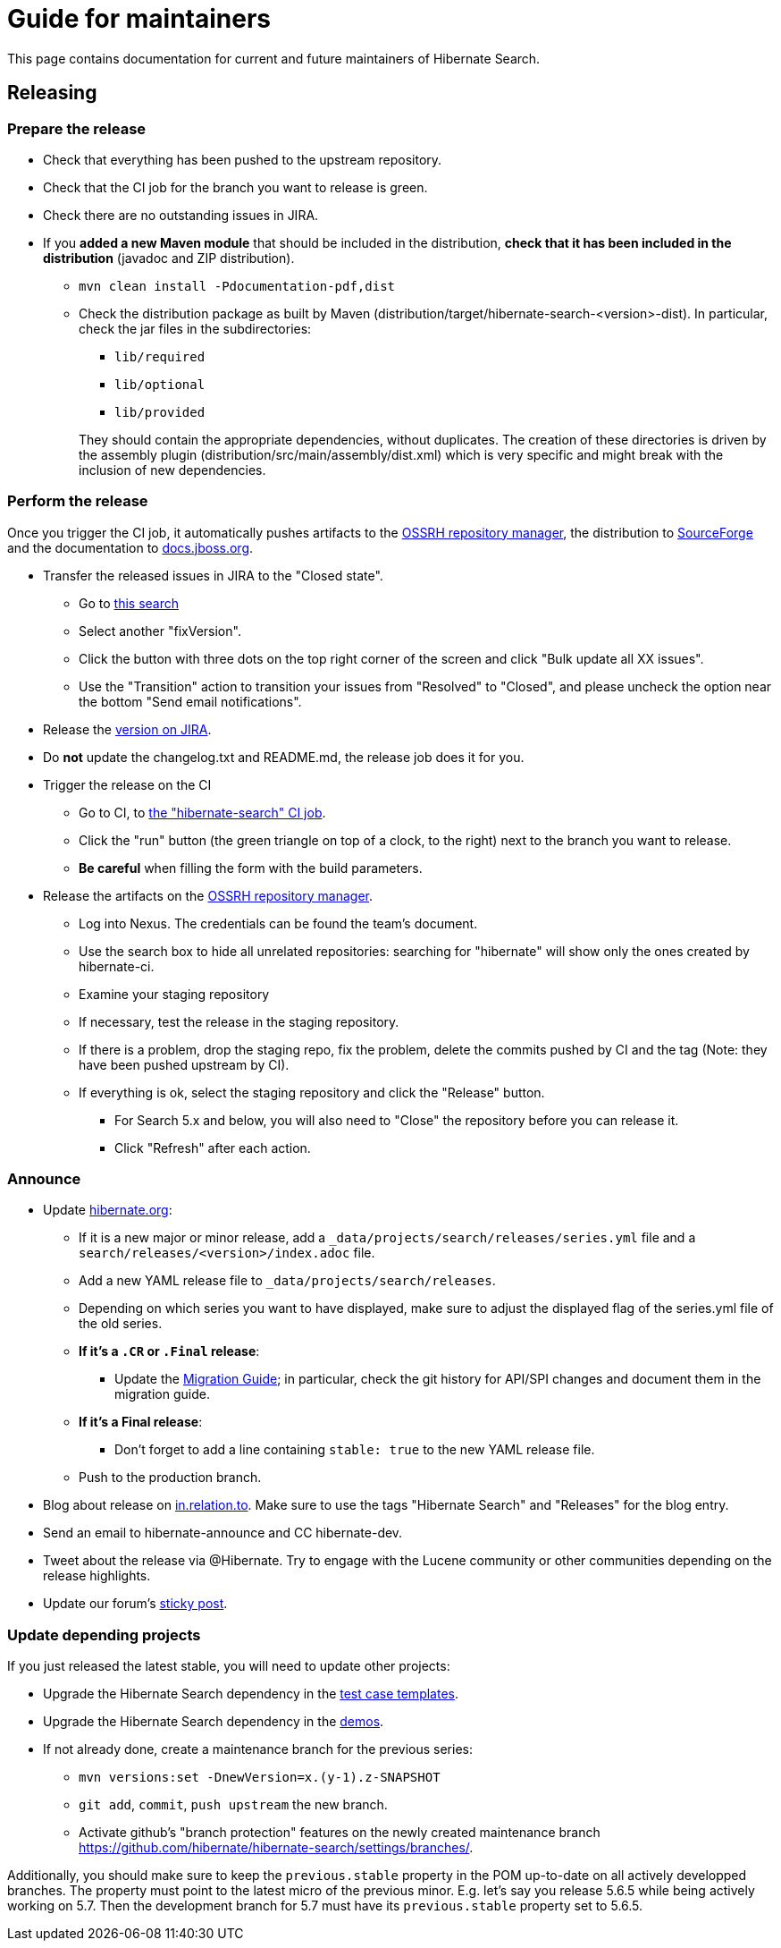 = Guide for maintainers
:awestruct-layout: project-standard
:awestruct-project: search

This page contains documentation for current and future maintainers of Hibernate Search.

== Releasing

=== Prepare the release

* Check that everything has been pushed to the upstream repository.
* Check that the CI job for the branch you want to release is green.
* Check there are no outstanding issues in JIRA.
* If you **added a new Maven module** that should be included in the distribution,
**check that it has been included in the distribution** (javadoc and ZIP distribution).
** `mvn clean install -Pdocumentation-pdf,dist`
** Check the distribution package as built by Maven (distribution/target/hibernate-search-<version>-dist).
In particular, check the jar files in the subdirectories:
+
*** `lib/required`
*** `lib/optional`
*** `lib/provided`

+
+
They should contain the appropriate dependencies, without duplicates.
The creation of these directories is driven by the assembly plugin (distribution/src/main/assembly/dist.xml)
which is very specific and might break with the inclusion of new dependencies.

=== Perform the release

Once you trigger the CI job, it automatically pushes artifacts to the
https://oss.sonatype.org/#stagingRepositories[OSSRH repository manager],
the distribution to https://sourceforge.net/projects/hibernate/files/hibernate-search/[SourceForge]
and the documentation to https://docs.jboss.org/hibernate/search/[docs.jboss.org].

* Transfer the released issues in JIRA to the "Closed state".
** Go to https://hibernate.atlassian.net/issues/?jql=project%20%3D%20HSEARCH%20AND%20status%20%3D%20Resolved%20AND%20fixVersion%20%3D%205.7.2.Final[this search]
** Select another "fixVersion".
** Click the button with three dots on the top right corner of the screen and click "Bulk update all XX issues".
** Use the "Transition" action to transition your issues from "Resolved" to "Closed",
and please uncheck the option near the bottom "Send email notifications".
* Release the https://hibernate.atlassian.net/plugins/servlet/project-config/HSEARCH/versions[version on JIRA].
* Do *not* update the changelog.txt and README.md, the release job does it for you.
* Trigger the release on the CI
** Go to CI, to https://ci.hibernate.org/job/hibernate-search/[the "hibernate-search" CI job].
** Click the "run" button (the green triangle on top of a clock, to the right) next to the branch you want to release.
** **Be careful** when filling the form with the build parameters.
* Release the artifacts on the https://oss.sonatype.org/#stagingRepositories[OSSRH repository manager].
** Log into Nexus. The credentials can be found the team's document.
** Use the search box to hide all unrelated repositories:
searching for "hibernate" will show only the ones created by hibernate-ci.
** Examine your staging repository
** If necessary, test the release in the staging repository.
** If there is a problem, drop the staging repo, fix the problem, delete the commits pushed by CI and the tag
(Note: they have been pushed upstream by CI).
** If everything is ok, select the staging repository and click the "Release" button.
*** For Search 5.x and below, you will also need to "Close" the repository before you can release it.
*** Click "Refresh" after each action.

=== Announce

* Update https://github.com/hibernate/hibernate.org[hibernate.org]:
** If it is a new major or minor release, add a `_data/projects/search/releases/series.yml` file
and a `search/releases/<version>/index.adoc` file.
** Add a new YAML release file to `_data/projects/search/releases`.
** Depending on which series you want to have displayed,
make sure to adjust the displayed flag of the series.yml file of the old series.
** **If it's a `.CR` or `.Final` release**:
*** Update the http://hibernate.org/search/documentation/migrate/[Migration Guide];
in particular, check the git history for API/SPI changes
and document them in the migration guide.
** **If it's a Final release**:
*** Don't forget to add a line containing `stable: true` to the new YAML release file.
** Push to the production branch.
* Blog about release on https://in.relation.to/[in.relation.to].
Make sure to use the tags "Hibernate Search" and "Releases" for the blog entry.
* Send an email to hibernate-announce and CC hibernate-dev.
* Tweet about the release via @Hibernate.
Try to engage with the Lucene community or other communities depending on the release highlights.
* Update our forum's https://discourse.hibernate.org/t/latest-hibernate-search-version-5-8-2-final/26/3[sticky post].

=== Update depending projects

If you just released the latest stable, you will need to update other projects:

* Upgrade the Hibernate Search dependency
in the https://github.com/hibernate/hibernate-test-case-templates/tree/master/search[test case templates].
* Upgrade the Hibernate Search dependency
in the https://github.com/hibernate/hibernate-demos/tree/master/hibernate-search[demos].
* If not already done, create a maintenance branch for the previous series:
** `mvn versions:set -DnewVersion=x.(y-1).z-SNAPSHOT`
** `git add`, `commit`, `push upstream` the new branch.
** Activate github's "branch protection" features on the newly created maintenance branch
https://github.com/hibernate/hibernate-search/settings/branches/.

Additionally, you should make sure to keep the `previous.stable` property in the POM up-to-date
on all actively developped branches.
The property must point to the latest micro of the previous minor.
E.g. let's say you release 5.6.5 while being actively working on 5.7.
Then the development branch for 5.7 must have its `previous.stable` property set to 5.6.5.
